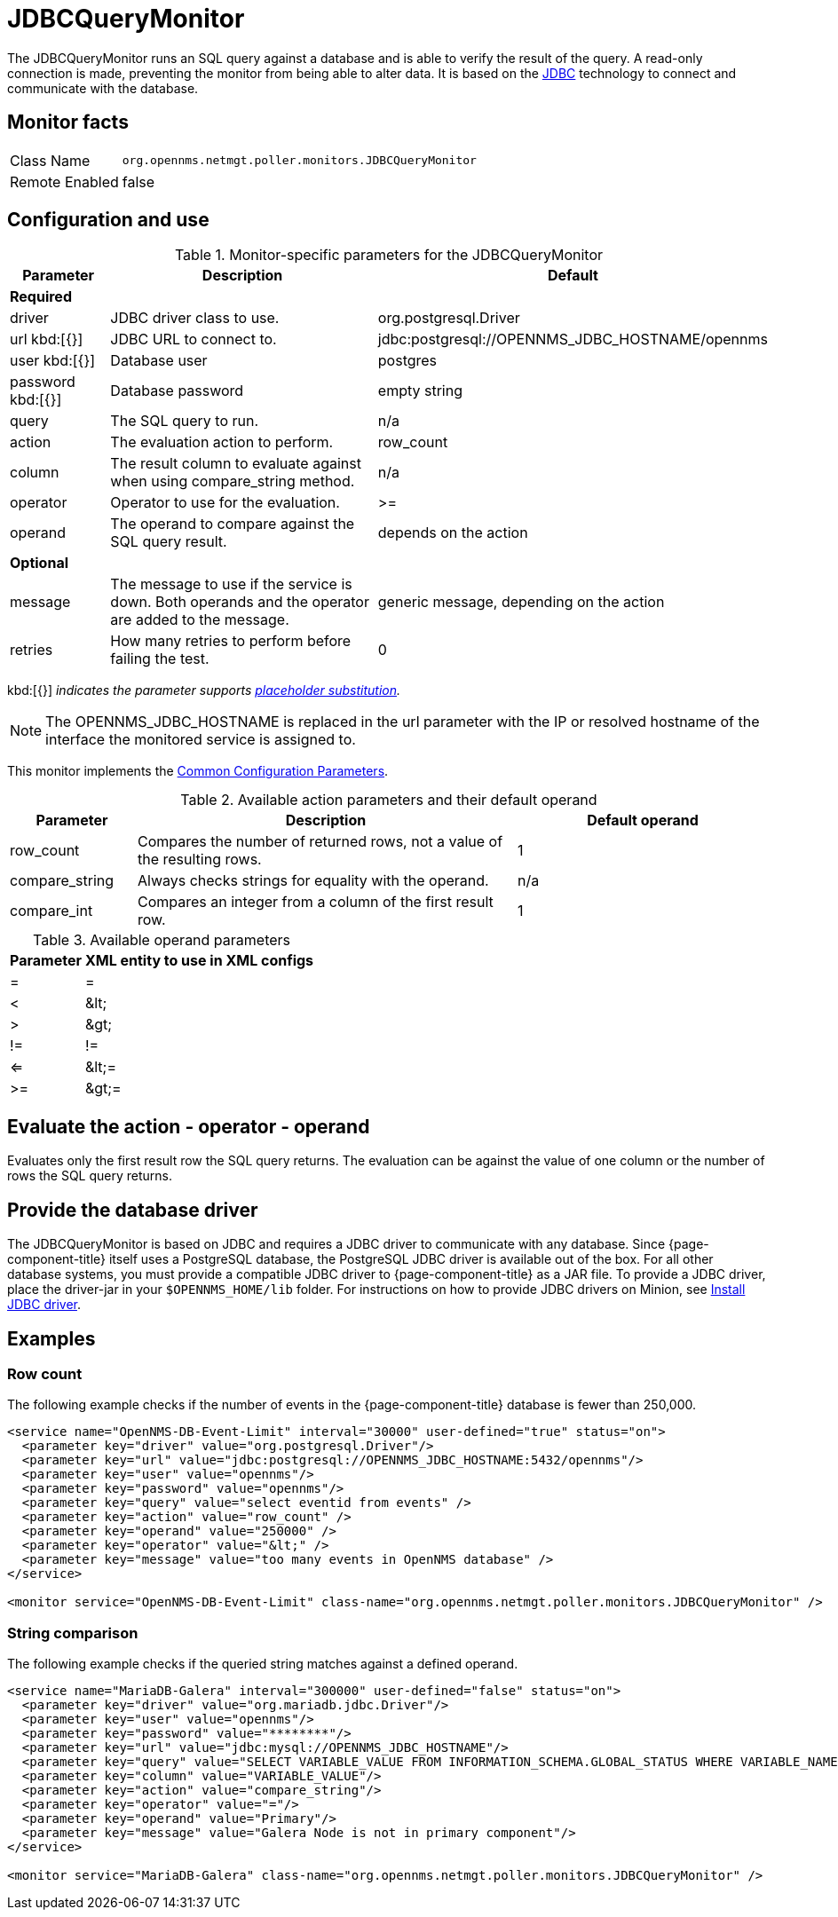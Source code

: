 
= JDBCQueryMonitor

The JDBCQueryMonitor runs an SQL query against a database and is able to verify the result of the query.
A read-only connection is made, preventing the monitor from being able to alter data.
It is based on the http://www.oracle.com/technetwork/java/javase/jdbc/index.html[JDBC] technology to connect and communicate with the database.

== Monitor facts

[options="autowidth"]
|===
| Class Name     | `org.opennms.netmgt.poller.monitors.JDBCQueryMonitor`
| Remote Enabled | false
|===

== Configuration and use

.Monitor-specific parameters for the JDBCQueryMonitor
[options="header"]
[cols="1,3,3"]
|===
| Parameter  | Description | Default
3+|*Required*
| driver   | JDBC driver class to use.                                               | org.postgresql.Driver
| url kbd:[{}] 
 | JDBC URL to connect to.                                                 |jdbc:postgresql://OPENNMS_JDBC_HOSTNAME/opennms
| user kbd:[{}]
 | Database user                                                          | postgres
| password kbd:[{}]
| Database password                                                      | empty string
| query   | The SQL query to run.                                                   | n/a
| action   | The evaluation action to perform.                                      | row_count
| column   | The result column to evaluate against when using compare_string method. | n/a
| operator | Operator to use for the evaluation.                                     | >=
| operand  | The operand to compare against the SQL query result.                    | depends on the action

3+|*Optional*

| message | The message to use if the service is down.
               Both operands and the operator are added to the message.           | generic message, depending on the action
| retries  | How many retries to perform before failing the test.           | 0
|===

kbd:[{}] _indicates the parameter supports <<service-assurance/monitors/introduction.adoc#ga-service-assurance-monitors-placeholder-substitution-parameters, placeholder substitution>>._

NOTE: The OPENNMS_JDBC_HOSTNAME is replaced in the url parameter with the IP or resolved hostname of the interface the monitored service is assigned to.

This monitor implements the <<service-assurance/monitors/introduction.adoc#ga-service-assurance-monitors-common-parameters, Common Configuration Parameters>>.

.Available action parameters and their default operand
[options="header"]
[cols="1,3,2"]
|===
| Parameter        | Description                                                                | Default operand
| row_count      | Compares the number of returned rows, not a value of the resulting rows. | 1
| compare_string | Always checks strings for equality with the operand.                  | n/a
| compare_int    | Compares an integer from a column of the first result row.               | 1
|===

.Available operand parameters
[options="header, autowidth"]
|===
| Parameter | XML entity to use in XML configs
| =      | =
| <       | &amp;lt;
| >       | &amp;gt;
| !=      | !=
| <=      | &amp;lt;=
| >=      | &amp;gt;=
|===

== Evaluate the action - operator - operand

Evaluates only the first result row the SQL query returns.
The evaluation can be against the value of one column or the number of rows the SQL query returns.

== Provide the database driver

The JDBCQueryMonitor is based on JDBC and requires a JDBC driver to communicate with any database.
Since {page-component-title} itself uses a PostgreSQL database, the PostgreSQL JDBC driver is available out of the box.
For all other database systems, you must provide a compatible JDBC driver to {page-component-title} as a JAR file.
To provide a JDBC driver, place the driver-jar in your `$OPENNMS_HOME/lib` folder.
For instructions on how to provide JDBC drivers on Minion, see xref:deployment:minion/installing-jdbc-driver.adoc#install-jdbc-driver [Install JDBC driver].

== Examples

=== Row count

The following example checks if the number of events in the {page-component-title} database is fewer than 250,000.

[source, xml]
----
<service name="OpenNMS-DB-Event-Limit" interval="30000" user-defined="true" status="on">
  <parameter key="driver" value="org.postgresql.Driver"/>
  <parameter key="url" value="jdbc:postgresql://OPENNMS_JDBC_HOSTNAME:5432/opennms"/>
  <parameter key="user" value="opennms"/>
  <parameter key="password" value="opennms"/>
  <parameter key="query" value="select eventid from events" />
  <parameter key="action" value="row_count" />
  <parameter key="operand" value="250000" />
  <parameter key="operator" value="&lt;" />
  <parameter key="message" value="too many events in OpenNMS database" />
</service>

<monitor service="OpenNMS-DB-Event-Limit" class-name="org.opennms.netmgt.poller.monitors.JDBCQueryMonitor" />
----

=== String comparison

The following example checks if the queried string matches against a defined operand.

[source, xml]
----
<service name="MariaDB-Galera" interval="300000" user-defined="false" status="on">
  <parameter key="driver" value="org.mariadb.jdbc.Driver"/>
  <parameter key="user" value="opennms"/>
  <parameter key="password" value="********"/>
  <parameter key="url" value="jdbc:mysql://OPENNMS_JDBC_HOSTNAME"/>
  <parameter key="query" value="SELECT VARIABLE_VALUE FROM INFORMATION_SCHEMA.GLOBAL_STATUS WHERE VARIABLE_NAME = 'wsrep_cluster_status'"/>
  <parameter key="column" value="VARIABLE_VALUE"/>
  <parameter key="action" value="compare_string"/>
  <parameter key="operator" value="="/>
  <parameter key="operand" value="Primary"/>
  <parameter key="message" value="Galera Node is not in primary component"/>
</service>

<monitor service="MariaDB-Galera" class-name="org.opennms.netmgt.poller.monitors.JDBCQueryMonitor" />
----
